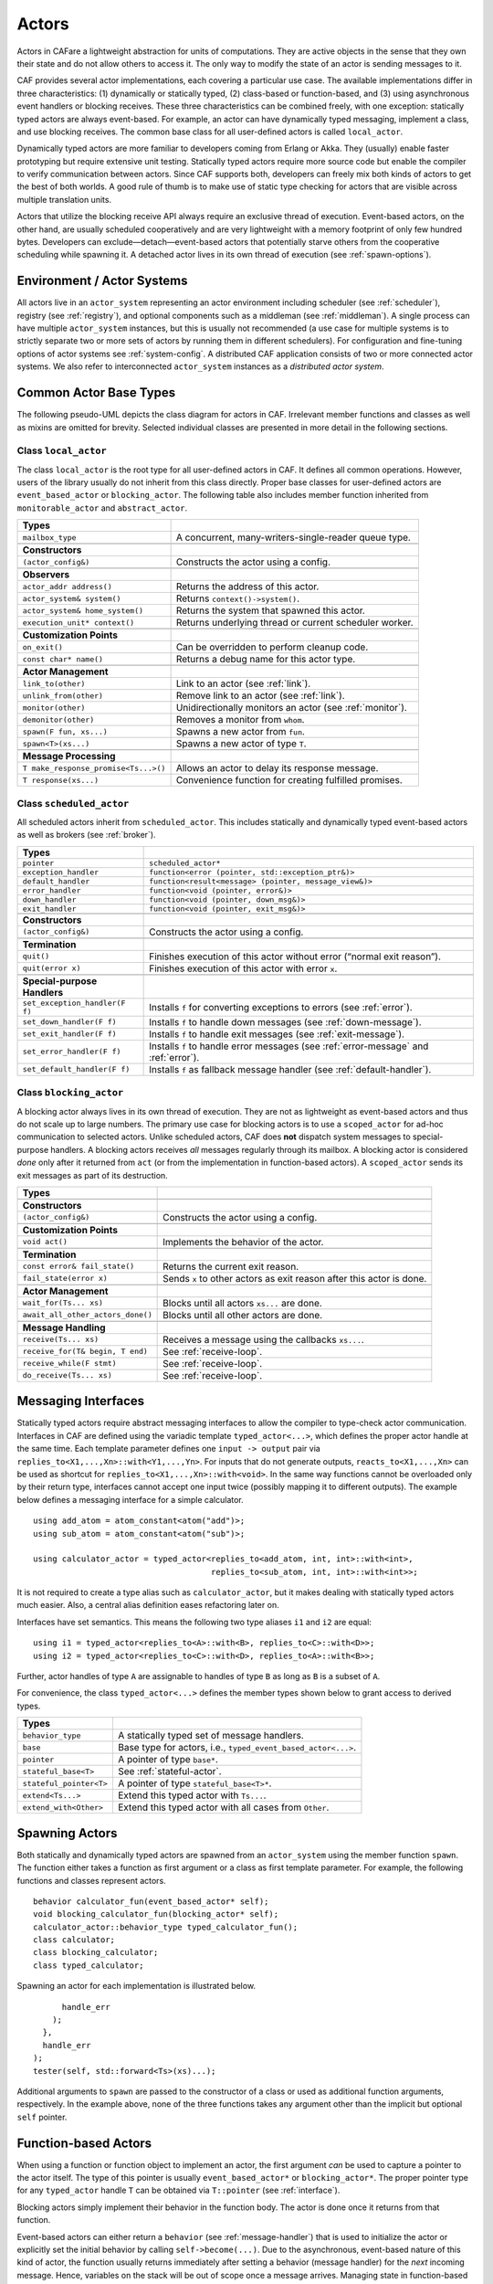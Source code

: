 .. _actor:

Actors
======

Actors in CAFare a lightweight abstraction for units of computations. They are active objects in the sense that they own their state and do not allow others to access it. The only way to modify the state of an actor is sending messages to it.

CAF provides several actor implementations, each covering a particular use case. The available implementations differ in three characteristics: (1) dynamically or statically typed, (2) class-based or function-based, and (3) using asynchronous event handlers or blocking receives. These three characteristics can be combined freely, with one exception: statically typed actors are always event-based. For example, an actor can have dynamically typed messaging, implement a class, and use blocking receives. The common base class for all user-defined actors is called ``local_actor``.

Dynamically typed actors are more familiar to developers coming from Erlang or Akka. They (usually) enable faster prototyping but require extensive unit testing. Statically typed actors require more source code but enable the compiler to verify communication between actors. Since CAF supports both, developers can freely mix both kinds of actors to get the best of both worlds. A good rule of thumb is to make use of static type checking for actors that are visible across multiple translation units.

Actors that utilize the blocking receive API always require an exclusive thread of execution. Event-based actors, on the other hand, are usually scheduled cooperatively and are very lightweight with a memory footprint of only few hundred bytes. Developers can exclude—detach—event-based actors that potentially starve others from the cooperative scheduling while spawning it. A detached actor lives in its own thread of execution (see :ref:`spawn-options`).

.. _actor-system:

Environment / Actor Systems
---------------------------

All actors live in an ``actor_system`` representing an actor environment including scheduler (see :ref:`scheduler`), registry (see :ref:`registry`), and optional components such as a middleman (see :ref:`middleman`). A single process can have multiple ``actor_system`` instances, but this is usually not recommended (a use case for multiple systems is to strictly separate two or more sets of actors by running them in different schedulers). For configuration and fine-tuning options of actor systems see :ref:`system-config`. A distributed CAF application consists of two or more connected actor systems. We also refer to interconnected ``actor_system`` instances as a *distributed actor system*.

.. _common-actor-base-types:

Common Actor Base Types
-----------------------

The following pseudo-UML depicts the class diagram for actors in CAF. Irrelevant member functions and classes as well as mixins are omitted for brevity. Selected individual classes are presented in more detail in the following sections.

|image|

.. _class-local_actor:

Class ``local_actor``
~~~~~~~~~~~~~~~~~~~~~

The class ``local_actor`` is the root type for all user-defined actors in CAF. It defines all common operations. However, users of the library usually do not inherit from this class directly. Proper base classes for user-defined actors are ``event_based_actor`` or ``blocking_actor``. The following table also includes member function inherited from ``monitorable_actor`` and ``abstract_actor``.

+----------------------------------------+------------------------------------------------------------+
| **Types**                              |                                                            |
+========================================+============================================================+
| ``mailbox_type``                       | A concurrent, many-writers-single-reader queue type.       |
+----------------------------------------+------------------------------------------------------------+
|                                        |                                                            |
+----------------------------------------+------------------------------------------------------------+
| **Constructors**                       |                                                            |
+----------------------------------------+------------------------------------------------------------+
| ``(actor_config&)``                    | Constructs the actor using a config.                       |
+----------------------------------------+------------------------------------------------------------+
|                                        |                                                            |
+----------------------------------------+------------------------------------------------------------+
| **Observers**                          |                                                            |
+----------------------------------------+------------------------------------------------------------+
| ``actor_addr address()``               | Returns the address of this actor.                         |
+----------------------------------------+------------------------------------------------------------+
| ``actor_system& system()``             | Returns ``context()->system()``.                           |
+----------------------------------------+------------------------------------------------------------+
| ``actor_system& home_system()``        | Returns the system that spawned this actor.                |
+----------------------------------------+------------------------------------------------------------+
| ``execution_unit* context()``          | Returns underlying thread or current scheduler worker.     |
+----------------------------------------+------------------------------------------------------------+
|                                        |                                                            |
+----------------------------------------+------------------------------------------------------------+
| **Customization Points**               |                                                            |
+----------------------------------------+------------------------------------------------------------+
| ``on_exit()``                          | Can be overridden to perform cleanup code.                 |
+----------------------------------------+------------------------------------------------------------+
| ``const char* name()``                 | Returns a debug name for this actor type.                  |
+----------------------------------------+------------------------------------------------------------+
|                                        |                                                            |
+----------------------------------------+------------------------------------------------------------+
| **Actor Management**                   |                                                            |
+----------------------------------------+------------------------------------------------------------+
| ``link_to(other)``                     | Link to an actor (see :ref:`link`).                        |
+----------------------------------------+------------------------------------------------------------+
| ``unlink_from(other)``                 | Remove link to an actor (see :ref:`link`).                 |
+----------------------------------------+------------------------------------------------------------+
| ``monitor(other)``                     | Unidirectionally monitors an actor (see :ref:`monitor`).   |
+----------------------------------------+------------------------------------------------------------+
| ``demonitor(other)``                   | Removes a monitor from ``whom``.                           |
+----------------------------------------+------------------------------------------------------------+
| ``spawn(F fun, xs...)``                | Spawns a new actor from ``fun``.                           |
+----------------------------------------+------------------------------------------------------------+
| ``spawn<T>(xs...)``                    | Spawns a new actor of type ``T``.                          |
+----------------------------------------+------------------------------------------------------------+
|                                        |                                                            |
+----------------------------------------+------------------------------------------------------------+
| **Message Processing**                 |                                                            |
+----------------------------------------+------------------------------------------------------------+
| ``T make_response_promise<Ts...>()``   | Allows an actor to delay its response message.             |
+----------------------------------------+------------------------------------------------------------+
| ``T response(xs...)``                  | Convenience function for creating fulfilled promises.      |
+----------------------------------------+------------------------------------------------------------+

.. _class-scheduled_actor:

Class ``scheduled_actor``
~~~~~~~~~~~~~~~~~~~~~~~~~

All scheduled actors inherit from ``scheduled_actor``. This includes statically and dynamically typed event-based actors as well as brokers (see :ref:`broker`).

+----------------------------------+----------------------------------------------------------------------------------------+
| **Types**                        |                                                                                        |
+==================================+========================================================================================+
| ``pointer``                      | ``scheduled_actor*``                                                                   |
+----------------------------------+----------------------------------------------------------------------------------------+
| ``exception_handler``            | ``function<error (pointer, std::exception_ptr&)>``                                     |
+----------------------------------+----------------------------------------------------------------------------------------+
| ``default_handler``              | ``function<result<message> (pointer, message_view&)>``                                 |
+----------------------------------+----------------------------------------------------------------------------------------+
| ``error_handler``                | ``function<void (pointer, error&)>``                                                   |
+----------------------------------+----------------------------------------------------------------------------------------+
| ``down_handler``                 | ``function<void (pointer, down_msg&)>``                                                |
+----------------------------------+----------------------------------------------------------------------------------------+
| ``exit_handler``                 | ``function<void (pointer, exit_msg&)>``                                                |
+----------------------------------+----------------------------------------------------------------------------------------+
|                                  |                                                                                        |
+----------------------------------+----------------------------------------------------------------------------------------+
| **Constructors**                 |                                                                                        |
+----------------------------------+----------------------------------------------------------------------------------------+
| ``(actor_config&)``              | Constructs the actor using a config.                                                   |
+----------------------------------+----------------------------------------------------------------------------------------+
|                                  |                                                                                        |
+----------------------------------+----------------------------------------------------------------------------------------+
| **Termination**                  |                                                                                        |
+----------------------------------+----------------------------------------------------------------------------------------+
| ``quit()``                       | Finishes execution of this actor without error (“normal exit reason”).                 |
+----------------------------------+----------------------------------------------------------------------------------------+
| ``quit(error x)``                | Finishes execution of this actor with error ``x``.                                     |
+----------------------------------+----------------------------------------------------------------------------------------+
|                                  |                                                                                        |
+----------------------------------+----------------------------------------------------------------------------------------+
| **Special-purpose Handlers**     |                                                                                        |
+----------------------------------+----------------------------------------------------------------------------------------+
| ``set_exception_handler(F f)``   | Installs ``f`` for converting exceptions to errors (see :ref:`error`).                 |
+----------------------------------+----------------------------------------------------------------------------------------+
| ``set_down_handler(F f)``        | Installs ``f`` to handle down messages (see :ref:`down-message`).                      |
+----------------------------------+----------------------------------------------------------------------------------------+
| ``set_exit_handler(F f)``        | Installs ``f`` to handle exit messages (see :ref:`exit-message`).                      |
+----------------------------------+----------------------------------------------------------------------------------------+
| ``set_error_handler(F f)``       | Installs ``f`` to handle error messages (see :ref:`error-message` and :ref:`error`).   |
+----------------------------------+----------------------------------------------------------------------------------------+
| ``set_default_handler(F f)``     | Installs ``f`` as fallback message handler (see :ref:`default-handler`).               |
+----------------------------------+----------------------------------------------------------------------------------------+

.. _class-blocking_actor:

Class ``blocking_actor``
~~~~~~~~~~~~~~~~~~~~~~~~

A blocking actor always lives in its own thread of execution. They are not as lightweight as event-based actors and thus do not scale up to large numbers. The primary use case for blocking actors is to use a ``scoped_actor`` for ad-hoc communication to selected actors. Unlike scheduled actors, CAF does **not** dispatch system messages to special-purpose handlers. A blocking actors receives *all* messages regularly through its mailbox. A blocking actor is considered *done* only after it returned from ``act`` (or from the implementation in function-based actors). A ``scoped_actor`` sends its exit messages as part of its destruction.

+-------------------------------------+------------------------------------------------------------------------+
| **Types**                           |                                                                        |
+-------------------------------------+------------------------------------------------------------------------+
|                                     |                                                                        |
+-------------------------------------+------------------------------------------------------------------------+
| **Constructors**                    |                                                                        |
+-------------------------------------+------------------------------------------------------------------------+
| ``(actor_config&)``                 | Constructs the actor using a config.                                   |
+-------------------------------------+------------------------------------------------------------------------+
|                                     |                                                                        |
+-------------------------------------+------------------------------------------------------------------------+
| **Customization Points**            |                                                                        |
+-------------------------------------+------------------------------------------------------------------------+
| ``void act()``                      | Implements the behavior of the actor.                                  |
+-------------------------------------+------------------------------------------------------------------------+
|                                     |                                                                        |
+-------------------------------------+------------------------------------------------------------------------+
| **Termination**                     |                                                                        |
+-------------------------------------+------------------------------------------------------------------------+
| ``const error& fail_state()``       | Returns the current exit reason.                                       |
+-------------------------------------+------------------------------------------------------------------------+
| ``fail_state(error x)``             | Sends ``x`` to other actors as exit reason after this actor is done.   |
+-------------------------------------+------------------------------------------------------------------------+
|                                     |                                                                        |
+-------------------------------------+------------------------------------------------------------------------+
| **Actor Management**                |                                                                        |
+-------------------------------------+------------------------------------------------------------------------+
| ``wait_for(Ts... xs)``              | Blocks until all actors ``xs...`` are done.                            |
+-------------------------------------+------------------------------------------------------------------------+
| ``await_all_other_actors_done()``   | Blocks until all other actors are done.                                |
+-------------------------------------+------------------------------------------------------------------------+
|                                     |                                                                        |
+-------------------------------------+------------------------------------------------------------------------+
| **Message Handling**                |                                                                        |
+-------------------------------------+------------------------------------------------------------------------+
| ``receive(Ts... xs)``               | Receives a message using the callbacks ``xs...``.                      |
+-------------------------------------+------------------------------------------------------------------------+
| ``receive_for(T& begin, T end)``    | See :ref:`receive-loop`.                                               |
+-------------------------------------+------------------------------------------------------------------------+
| ``receive_while(F stmt)``           | See :ref:`receive-loop`.                                               |
+-------------------------------------+------------------------------------------------------------------------+
| ``do_receive(Ts... xs)``            | See :ref:`receive-loop`.                                               |
+-------------------------------------+------------------------------------------------------------------------+

.. _interface:

Messaging Interfaces
--------------------

Statically typed actors require abstract messaging interfaces to allow the compiler to type-check actor communication. Interfaces in CAF are defined using the variadic template ``typed_actor<...>``, which defines the proper actor handle at the same time. Each template parameter defines one ``input -> output`` pair via ``replies_to<X1,...,Xn>::with<Y1,...,Yn>``. For inputs that do not generate outputs, ``reacts_to<X1,...,Xn>`` can be used as shortcut for ``replies_to<X1,...,Xn>::with<void>``. In the same way functions cannot be overloaded only by their return type, interfaces cannot accept one input twice (possibly mapping it to different outputs). The example below defines a messaging interface for a simple calculator.

::

    using add_atom = atom_constant<atom("add")>;
    using sub_atom = atom_constant<atom("sub")>;

    using calculator_actor = typed_actor<replies_to<add_atom, int, int>::with<int>,
                                         replies_to<sub_atom, int, int>::with<int>>;

It is not required to create a type alias such as ``calculator_actor``, but it makes dealing with statically typed actors much easier. Also, a central alias definition eases refactoring later on.

Interfaces have set semantics. This means the following two type aliases ``i1`` and ``i2`` are equal:

::

    using i1 = typed_actor<replies_to<A>::with<B>, replies_to<C>::with<D>>;
    using i2 = typed_actor<replies_to<C>::with<D>, replies_to<A>::with<B>>;

Further, actor handles of type ``A`` are assignable to handles of type ``B`` as long as ``B`` is a subset of ``A``.

For convenience, the class ``typed_actor<...>`` defines the member types shown below to grant access to derived types.

+---------------------------+-----------------------------------------------------------------+
| **Types**                 |                                                                 |
+===========================+=================================================================+
| ``behavior_type``         | A statically typed set of message handlers.                     |
+---------------------------+-----------------------------------------------------------------+
| ``base``                  | Base type for actors, i.e., ``typed_event_based_actor<...>``.   |
+---------------------------+-----------------------------------------------------------------+
| ``pointer``               | A pointer of type ``base*``.                                    |
+---------------------------+-----------------------------------------------------------------+
| ``stateful_base<T>``      | See :ref:`stateful-actor`.                                      |
+---------------------------+-----------------------------------------------------------------+
| ``stateful_pointer<T>``   | A pointer of type ``stateful_base<T>*``.                        |
+---------------------------+-----------------------------------------------------------------+
| ``extend<Ts...>``         | Extend this typed actor with ``Ts...``.                         |
+---------------------------+-----------------------------------------------------------------+
| ``extend_with<Other>``    | Extend this typed actor with all cases from ``Other``.          |
+---------------------------+-----------------------------------------------------------------+

.. _spawn:

Spawning Actors
---------------

Both statically and dynamically typed actors are spawned from an ``actor_system`` using the member function ``spawn``. The function either takes a function as first argument or a class as first template parameter. For example, the following functions and classes represent actors.

::

    behavior calculator_fun(event_based_actor* self);
    void blocking_calculator_fun(blocking_actor* self);
    calculator_actor::behavior_type typed_calculator_fun();
    class calculator;
    class blocking_calculator;
    class typed_calculator;

Spawning an actor for each implementation is illustrated below.

::

            handle_err
          );
        },
        handle_err
      );
      tester(self, std::forward<Ts>(xs)...);

Additional arguments to ``spawn`` are passed to the constructor of a class or used as additional function arguments, respectively. In the example above, none of the three functions takes any argument other than the implicit but optional ``self`` pointer.

.. _function-based:

Function-based Actors
---------------------

When using a function or function object to implement an actor, the first argument *can* be used to capture a pointer to the actor itself. The type of this pointer is usually ``event_based_actor*`` or ``blocking_actor*``. The proper pointer type for any ``typed_actor`` handle ``T`` can be obtained via ``T::pointer`` (see :ref:`interface`).

Blocking actors simply implement their behavior in the function body. The actor is done once it returns from that function.

Event-based actors can either return a ``behavior`` (see :ref:`message-handler`) that is used to initialize the actor or explicitly set the initial behavior by calling ``self->become(...)``. Due to the asynchronous, event-based nature of this kind of actor, the function usually returns immediately after setting a behavior (message handler) for the *next* incoming message. Hence, variables on the stack will be out of scope once a message arrives. Managing state in function-based actors can be done either via rebinding state with ``become``, using heap-located data referenced via ``std::shared_ptr`` or by using the “stateful actor” abstraction (see :ref:`stateful-actor`).

The following three functions implement the prototypes shown in :ref:`spawn` and illustrate one blocking actor and two event-based actors (statically and dynamically typed).

::

    // function-based, dynamically typed, event-based API
    behavior calculator_fun(event_based_actor*) {
      return behavior{
        [](add_atom, int a, int b) {
          return a + b;
        },
        [](sub_atom, int a, int b) {
          return a - b;
        }
      };
    }

    // function-based, dynamically typed, blocking API
    void blocking_calculator_fun(blocking_actor* self) {
      bool running = true;
      self->receive_while(running) (
        [](add_atom, int a, int b) {
          return a + b;
        },
        [](sub_atom, int a, int b) {
          return a - b;
        },
        [&](exit_msg& em) {
          if (em.reason) {
            self->fail_state(std::move(em.reason));
            running = false;
          }
        }
      );
    }

    // function-based, statically typed, event-based API
    calculator_actor::behavior_type typed_calculator_fun() {
      return {
        [](add_atom, int a, int b) {

.. _class-based:

Class-based Actors
------------------

Implementing an actor using a class requires the following:

-  Provide a constructor taking a reference of type ``actor_config&`` as first argument, which is forwarded to the base class. The config is passed implicitly to the constructor when calling ``spawn``, which also forwards any number of additional arguments to the constructor.

-  Override ``make_behavior`` for event-based actors and ``act`` for blocking actors.

Implementing actors with classes works for all kinds of actors and allows simple management of state via member variables. However, composing states via inheritance can get quite tedious. For dynamically typed actors, composing states is particularly hard, because the compiler cannot provide much help. For statically typed actors, CAF also provides an API for composable behaviors (see :ref:`composable-behavior`) that works well with inheritance. The following three examples implement the forward declarations shown in :ref:`spawn`.

::

    // class-based, dynamically typed, event-based API
    class calculator : public event_based_actor {
    public:
      calculator(actor_config& cfg) : event_based_actor(cfg) {
        // nop
      }

      behavior make_behavior() override {
        return calculator_fun(this);
      }
    };

    // class-based, dynamically typed, blocking API
    class blocking_calculator : public blocking_actor {
    public:
      blocking_calculator(actor_config& cfg) : blocking_actor(cfg) {
        // nop
      }

      void act() override {
        blocking_calculator_fun(this);
      }
    };

    // class-based, statically typed, event-based API
    class typed_calculator : public calculator_actor::base {
    public:
      typed_calculator(actor_config& cfg) : calculator_actor::base(cfg) {
        // nop
      }

      behavior_type make_behavior() override {
        return typed_calculator_fun();
      }
    };

.. _stateful-actor:

Stateful Actors
---------------

The stateful actor API makes it easy to maintain state in function-based actors. It is also safer than putting state in member variables, because the state ceases to exit after an actor is done and is not delayed until the destructor runs. For example, if two actors hold a reference to each other via member variables, they produce a cycle and neither will get destroyed. Using stateful actors instead breaks the cycle, because references are destroyed when an actor calls ``self->quit()`` (or is killed externally). The following example illustrates how to implement stateful actors with static typing as well as with dynamic typing.

::

    using cell = typed_actor<reacts_to<put_atom, int>,
                             replies_to<get_atom>::with<int>>;

    struct cell_state {
      int value = 0;
    };

    cell::behavior_type type_checked_cell(cell::stateful_pointer<cell_state> self) {
      return {
        [=](put_atom, int val) {
          self->state.value = val;
        },
        [=](get_atom) {
          return self->state.value;
        }
      };
    }

    behavior unchecked_cell(stateful_actor<cell_state>* self) {
      return {
        [=](put_atom, int val) {
          self->state.value = val;
        },
        [=](get_atom) {
          return self->state.value;
        }
      };

Stateful actors are spawned in the same way as any other function-based actor (see :ref:`function-based`).

::

      auto cell2 = system.spawn(unchecked_cell);
      auto f = make_function_view(cell1);

.. _composable-behavior:

Actors from Composable Behaviors  :sup:`experimental` 
-----------------------------------------------------

When building larger systems, it is often useful to implement the behavior of an actor in terms of other, existing behaviors. The composable behaviors in CAF allow developers to generate a behavior class from a messaging interface (see :ref:`interface`).

The base type for composable behaviors is ``composable_behavior<T>``, where ``T`` is a ``typed_actor<...>``. CAF maps each ``replies_to<A, B, C>::with<D, E, F>`` in ``T`` to a pure virtual member function with signature ``result<D, E, F> operator()(param<A>, param<B>, param<C>)``.

Note that ``operator()`` will take integral types as well as atom constants by value instead of by reference. A ``result<T>`` accepts either a value of type ``T``, a ``skip_t`` (see :ref:`default-handler`), an ``error`` (see :ref:`error`), a ``delegated<T>`` (see :ref:`delegate`), or a ``response_promise<T>`` (see :ref:`promise`). A ``result<void>`` is constructed by returning ``unit``.

A behavior that combines the behaviors ``X``, ``Y``, and ``Z`` must inherit from ``composed_behavior<X, Y, Z>`` instead of inheriting from the three classes directly. In this step, CAF will set any ``operator()`` to pure virtual again that occurs in more than one base class. This ensures that all conflicts are properly resolved by the combining class. Any composable (or composed) state with no pure virtual member functions can be spawned directly through an actor system by calling ``system.spawn<...>()``, as shown below.

::

    // using add_atom = atom_constant<atom("add")>; (defined in atom.hpp)
    using multiply_atom = atom_constant<atom("multiply")>;

    using adder = typed_actor<replies_to<add_atom, int, int>::with<int>>;
    using multiplier = typed_actor<replies_to<multiply_atom, int, int>::with<int>>;

    class adder_bhvr : public composable_behavior<adder> {
    public:
      result<int> operator()(add_atom, int x, int y) override {
        return x + y;
      }
    };

    class multiplier_bhvr : public composable_behavior<multiplier> {
    public:
      result<int> operator()(multiply_atom, int x, int y) override {
        return x * y;
      }
    };

    // calculator_bhvr can be inherited from or composed further
    using calculator_bhvr = composed_behavior<adder_bhvr, multiplier_bhvr>;

    } // namespace <anonymous>

    void caf_main(actor_system& system) {
      auto f = make_function_view(system.spawn<calculator_bhvr>());
      cout << "10 + 20 = " << f(add_atom::value, 10, 20) << endl;
      cout << "7 * 9 = " << f(multiply_atom::value, 7, 9) << endl;
    }

    CAF_MAIN()

The second example illustrates how to use non-primitive values that are wrapped in a ``param<T>`` when working with composable behaviors. The purpose of ``param<T>`` is to provide a single interface for both constant and non-constant access. Constant access is modeled with the implicit conversion operator to ``const T&``, the member function ``get()`` and ``operator->``.

When acquiring mutable access to the represented value, CAF copies the value before allowing mutable access to it if more than one reference exists. This copy-on-write optimization avoids race conditions by design, while keeping copy operations to a minimum. A mutable reference is returned from the member functions ``get_mutable()`` and ``move()``. The latter is a convenience function for ``std::move(x.get_mutable())``. The following example illustrates how to use ``param<std::string>`` when implementing a simple dictionary.

::

    using dict = typed_actor<reacts_to<put_atom, string, string>,
                             replies_to<get_atom, string>::with<string>>;

    class dict_behavior : public composable_behavior<dict> {
    public:
      result<string> operator()(get_atom, param<string> key) override {
        auto i = values_.find(key);
        if (i == values_.end())
          return "";
        return i->second;
      }

      result<void> operator()(put_atom, param<string> key,
                              param<string> value) override {
        if (values_.count(key) != 0)
          return unit;
        values_.emplace(key.move(), value.move());
        return unit;
      }

    protected:
      std::unordered_map<string, string> values_;
    };

.. _attach:

Attaching Cleanup Code to Actors
--------------------------------

Users can attach cleanup code to actors. This code is executed immediately if the actor has already exited. Otherwise, the actor will execute it as part of its termination. The following example attaches a function object to actors for printing a custom string on exit.

::

    void print_on_exit(const actor& hdl, const std::string& name) {
      hdl->attach_functor([=](const error& reason) {
        cout << name << " exited: " << to_string(reason) << endl;
      });
    }

It is possible to attach code to remote actors. However, the cleanup code will run on the local machine.

.. _blocking-actor:

Blocking Actors
---------------

Blocking actors always run in a separate thread and are not scheduled by CAF. Unlike event-based actors, blocking actors have explicit, blocking *receive* functions. Further, blocking actors do not handle system messages automatically via special-purpose callbacks (see :ref:`special-handler`). This gives users full control over the behavior of blocking actors. However, blocking actors still should follow conventions of the actor system. For example, actors should unconditionally terminate after receiving an ``exit_msg`` with reason ``exit_reason::kill``.

.. _receiving-messages:

Receiving Messages
~~~~~~~~~~~~~~~~~~

The function ``receive`` sequentially iterates over all elements in the mailbox beginning with the first. It takes a message handler that is applied to the elements in the mailbox until an element was matched by the handler. An actor calling ``receive`` is blocked until it successfully dequeued a message from its mailbox or an optional timeout occurs. Messages that are not matched by the behavior are automatically skipped and remain in the mailbox.

::

    self->receive (
      [](int x) { /* ... */ }
    );

.. _catch-all:

Catch-all Receive Statements
~~~~~~~~~~~~~~~~~~~~~~~~~~~~

Blocking actors can use inline catch-all callbacks instead of setting a default handler (see :ref:`default-handler`). A catch-all case must be the last callback before the optional timeout, must be prefixed with ``others >>``, and must have the signature ``result<message> (const type_erased_tuple*)``.

The following example showcases a simple receive statement that expects a ``float`` and handles the system messages ``down_msg`` and ``exit_msg``. If neither of these three cases match, the actor reports an error back to the sender.

::

    self->receive(
      [&](float x) {
        // ...
      },
      [&](const down_msg& x) {
        // ...
      },
      [&](const exit_msg& x) {
        // ...
      },
      others >> [](message_view& x) -> result<message> {
        // report unexpected message back to client
        return sec::unexpected_message;
      }
    );

.. _receive-loop:

Receive Loops
~~~~~~~~~~~~~

Message handler passed to ``receive`` are temporary object at runtime. Hence, calling ``receive`` inside a loop creates an unnecessary amount of short-lived objects. CAF provides predefined receive loops to allow for more efficient code.

::

    // BAD
    std::vector<int> results;
    for (size_t i = 0; i < 10; ++i)
      receive (
        [&](int value) {
          results.push_back(value);
        }
      );

    // GOOD
    std::vector<int> results;
    size_t i = 0;
    receive_for(i, 10) (
      [&](int value) {
        results.push_back(value);
      }
    );

::

    // BAD
    size_t received = 0;
    while (received < 10) {
      receive (
        [&](int) {
          ++received;
        }
      );
    } ;

    // GOOD
    size_t received = 0;
    receive_while([&] { return received < 10; }) (
      [&](int) {
        ++received;
      }
    );

::

    // BAD
    size_t received = 0;
    do {
      receive (
        [&](int) {
          ++received;
        }
      );
    } while (received < 10);

    // GOOD
    size_t received = 0;
    do_receive (
      [&](int) {
        ++received;
      }
    ).until([&] { return received >= 10; });

The examples above illustrate the correct usage of the three loops ``receive_for``, ``receive_while`` and ``do_receive(...).until``. It is possible to nest receives and receive loops.

::

    bool running = true;
    self->receive_while([&] { return running; }) (
      [&](int value1) {
        self->receive (
          [&](float value2) {
            aout(self) << value1 << " => " << value2 << endl;
          }
        );
      },
      // ...
    );

.. _scoped-actors:

Scoped Actors
~~~~~~~~~~~~~

The class ``scoped_actor`` offers a simple way of communicating with CAF actors from non-actor contexts. It overloads ``operator->`` to return a ``blocking_actor*``. Hence, it behaves like the implicit ``self`` pointer in functor-based actors, only that it ceases to exist at scope end.

::

    void test(actor_system& system) {
      scoped_actor self{system};
      // spawn some actor
      auto aut = self->spawn(my_actor_impl);
      self->send(aut, "hi there");
      // self will be destroyed automatically here; any
      // actor monitoring it will receive down messages etc.
    }

.. |image| image:: actor_types.png

